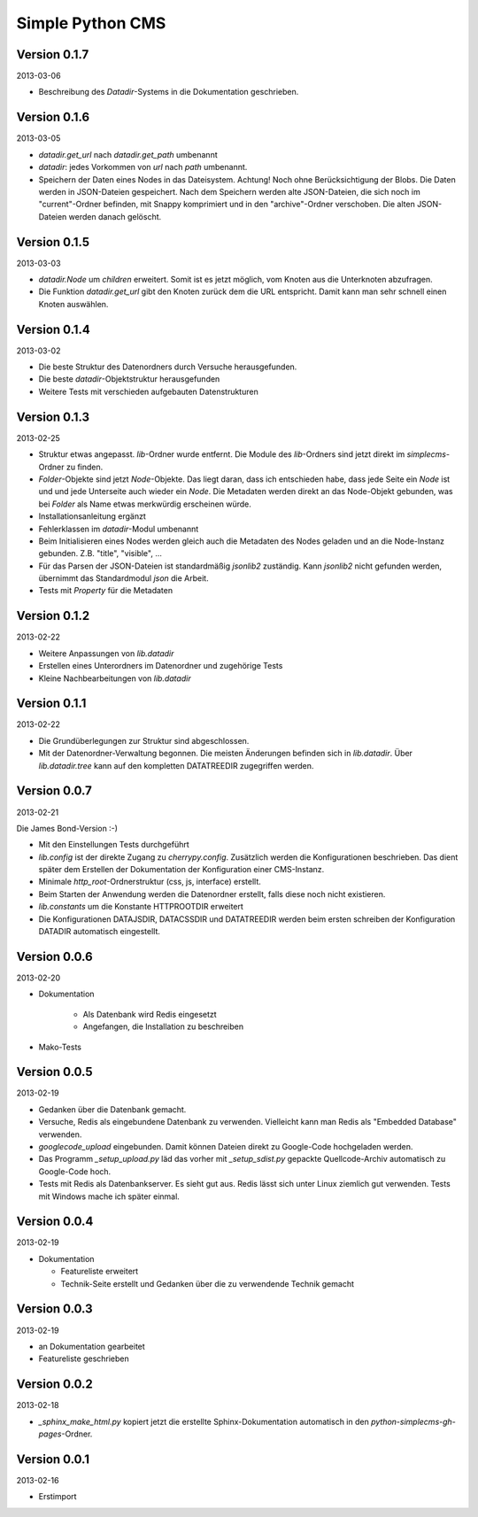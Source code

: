 #################
Simple Python CMS
#################


=============
Version 0.1.7
=============

2013-03-06

- Beschreibung des *Datadir*-Systems in die Dokumentation geschrieben.


=============
Version 0.1.6
=============

2013-03-05

- *datadir.get_url* nach *datadir.get_path* umbenannt

- *datadir*: jedes Vorkommen von *url* nach *path* umbenannt.

- Speichern der Daten eines Nodes in das Dateisystem.
  Achtung! Noch ohne Berücksichtigung der Blobs.
  Die Daten werden in JSON-Dateien gespeichert. Nach dem Speichern werden
  alte JSON-Dateien, die sich noch im "current"-Ordner befinden, mit Snappy 
  komprimiert und in den "archive"-Ordner verschoben. 
  Die alten JSON-Dateien werden danach gelöscht.


=============
Version 0.1.5
=============

2013-03-03

- *datadir.Node* um *children* erweitert. Somit ist es jetzt möglich, vom 
  Knoten aus die Unterknoten abzufragen.

- Die Funktion *datadir.get_url* gibt den Knoten zurück dem die URL entspricht.
  Damit kann man sehr schnell einen Knoten auswählen.


=============
Version 0.1.4
=============

2013-03-02

- Die beste Struktur des Datenordners durch Versuche herausgefunden.

- Die beste *datadir*-Objektstruktur herausgefunden

- Weitere Tests mit verschieden aufgebauten Datenstrukturen


=============
Version 0.1.3
=============

2013-02-25

- Struktur etwas angepasst. *lib*-Ordner wurde entfernt. Die Module des
  *lib*-Ordners sind jetzt direkt im *simplecms*-Ordner zu finden.

- *Folder*-Objekte sind jetzt *Node*-Objekte. Das liegt daran, dass ich
  entschieden habe, dass jede Seite ein *Node* ist und und jede Unterseite
  auch wieder ein *Node*. Die Metadaten werden direkt an das Node-Objekt
  gebunden, was bei *Folder* als Name etwas merkwürdig erscheinen würde.

- Installationsanleitung ergänzt

- Fehlerklassen im *datadir*-Modul umbenannt

- Beim Initialisieren eines Nodes werden gleich auch die Metadaten des Nodes
  geladen und an die Node-Instanz gebunden. Z.B. "title", "visible", ...

- Für das Parsen der JSON-Dateien ist standardmäßig *jsonlib2* zuständig.
  Kann *jsonlib2* nicht gefunden werden, übernimmt das Standardmodul *json*
  die Arbeit.

- Tests mit *Property* für die Metadaten


=============
Version 0.1.2
=============

2013-02-22

- Weitere Anpassungen von *lib.datadir*

- Erstellen eines Unterordners im Datenordner und zugehörige Tests

- Kleine Nachbearbeitungen von *lib.datadir*


=============
Version 0.1.1
=============

2013-02-22

- Die Grundüberlegungen zur Struktur sind abgeschlossen.

- Mit der Datenordner-Verwaltung begonnen. Die meisten Änderungen befinden sich
  in *lib.datadir*. Über *lib.datadir.tree* kann auf den kompletten
  DATATREEDIR zugegriffen werden.


=============
Version 0.0.7
=============

2013-02-21

Die James Bond-Version :-)

- Mit den Einstellungen Tests durchgeführt

- *lib.config* ist der direkte Zugang zu *cherrypy.config*. Zusätzlich werden
  die Konfigurationen beschrieben. Das dient später dem Erstellen der 
  Dokumentation der Konfiguration einer CMS-Instanz.

- Minimale *http_root*-Ordnerstruktur (css, js, interface) erstellt.

- Beim Starten der Anwendung werden die Datenordner erstellt, falls diese
  noch nicht existieren.

- *lib.constants* um die Konstante HTTPROOTDIR erweitert

- Die Konfigurationen DATAJSDIR, DATACSSDIR und DATATREEDIR werden beim
  ersten schreiben der Konfiguration DATADIR automatisch eingestellt.


=============
Version 0.0.6
=============

2013-02-20

- Dokumentation
    
    - Als Datenbank wird Redis eingesetzt
    
    - Angefangen, die Installation zu beschreiben

- Mako-Tests


=============
Version 0.0.5
=============

2013-02-19

- Gedanken über die Datenbank gemacht.

- Versuche, Redis als eingebundene Datenbank zu verwenden. Vielleicht kann
  man Redis als "Embedded Database" verwenden.

- *googlecode_upload* eingebunden. Damit können Dateien direkt zu Google-Code
  hochgeladen werden.

- Das Programm *_setup_upload.py* läd das vorher mit *_setup_sdist.py* gepackte
  Quellcode-Archiv automatisch zu Google-Code hoch.

- Tests mit Redis als Datenbankserver. Es sieht gut aus. Redis lässt sich unter 
  Linux ziemlich gut verwenden. Tests mit Windows mache ich später einmal.


=============
Version 0.0.4
=============

2013-02-19

- Dokumentation

  - Featureliste erweitert

  - Technik-Seite erstellt und Gedanken über die zu verwendende Technik gemacht


=============
Version 0.0.3
=============

2013-02-19

- an Dokumentation gearbeitet

- Featureliste geschrieben


=============
Version 0.0.2
=============

2013-02-18

- *_sphinx_make_html.py* kopiert jetzt die erstellte Sphinx-Dokumentation
  automatisch in den *python-simplecms-gh-pages*-Ordner.


=============
Version 0.0.1
=============

2013-02-16

- Erstimport
